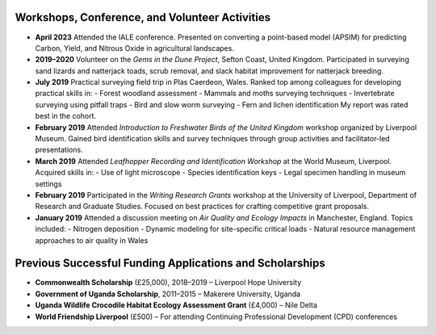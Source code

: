 Workshops, Conference, and Volunteer Activities
==========================================================

- **April 2023**
  Attended the IALE conference. Presented on converting a point-based model (APSIM) for predicting Carbon, Yield, and Nitrous Oxide in agricultural landscapes.

- **2019–2020**
  Volunteer on the *Gems in the Dune Project*, Sefton Coast, United Kingdom. Participated in surveying sand lizards and natterjack toads, scrub removal, and slack habitat improvement for natterjack breeding.

- **July 2019**
  Practical surveying field trip in Plas Caerdeon, Wales. Ranked top among colleagues for developing practical skills in:
  - Forest woodland assessment
  - Mammals and moths surveying techniques
  - Invertebrate surveying using pitfall traps
  - Bird and slow worm surveying
  - Fern and lichen identification
  My report was rated best in the cohort.

- **February 2019**
  Attended *Introduction to Freshwater Birds of the United Kingdom* workshop organized by Liverpool Museum. Gained bird identification skills and survey techniques through group activities and facilitator-led presentations.

- **March 2019**
  Attended *Leafhopper Recording and Identification Workshop* at the World Museum, Liverpool. Acquired skills in:
  - Use of light microscope
  - Species identification keys
  - Legal specimen handling in museum settings

- **February 2019**
  Participated in the *Writing Research Grants* workshop at the University of Liverpool, Department of Research and Graduate Studies. Focused on best practices for crafting competitive grant proposals.

- **January 2019**
  Attended a discussion meeting on *Air Quality and Ecology Impacts* in Manchester, England. Topics included:
  - Nitrogen deposition
  - Dynamic modeling for site-specific critical loads
  - Natural resource management approaches to air quality in Wales

Previous Successful Funding Applications and Scholarships
==========================================================

- **Commonwealth Scholarship** (£25,000), 2018–2019 – Liverpool Hope University
- **Government of Uganda Scholarship**, 2011–2015 – Makerere University, Uganda
- **Uganda Wildlife Crocodile Habitat Ecology Assessment Grant** (£4,000) – Nile Delta
- **World Friendship Liverpool** (£500) – For attending Continuing Professional Development (CPD) conferences
